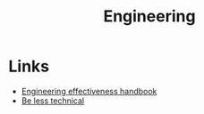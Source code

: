 :PROPERTIES:
:ID:       ae726b2a-d4a0-4f78-889f-8c94935b356a
:END:
#+title: Engineering

* Links
+ [[https://www.okayhq.com/handbook/][Engineering effectiveness handbook]]
+ [[https://www.sequential.dev/posts/be-less-technical/][Be less technical]]
